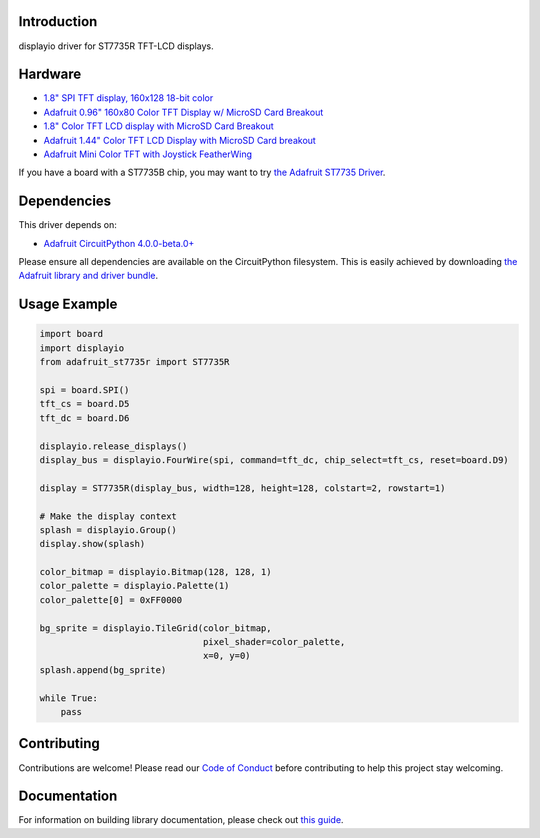 Introduction
============

.. image:: https://readthedocs.org/projects/adafruit-circuitpython-st7735r/badge/?version=latest
    :target: https://circuitpython.readthedocs.io/projects/st7735r/en/latest/
    :alt: Documentation Status

.. image:: https://img.shields.io/discord/327254708534116352.svg
    :target: https://adafru.it/discord
    :alt: Discord

.. image:: https://github.com/adafruit/Adafruit_CircuitPython_ST7735R/workflows/Build%20CI/badge.svg
    :target: https://github.com/adafruit/Adafruit_CircuitPython_ST7735R/actions/
    :alt: Build Status

displayio driver for ST7735R TFT-LCD displays.

Hardware
=========

* `1.8" SPI TFT display, 160x128 18-bit color
  <https://www.adafruit.com/product/618>`_
* `Adafruit 0.96" 160x80 Color TFT Display w/ MicroSD Card Breakout
  <https://www.adafruit.com/product/3533>`_
* `1.8" Color TFT LCD display with MicroSD Card Breakout
  <https://www.adafruit.com/product/358>`_
* `Adafruit 1.44" Color TFT LCD Display with MicroSD Card breakout
  <https://www.adafruit.com/product/2088>`_
* `Adafruit Mini Color TFT with Joystick FeatherWing
  <https://www.adafruit.com/product/3321>`_

If you have a board with a ST7735B chip, you may want to try
`the Adafruit ST7735 Driver <https://github.com/adafruit/Adafruit_CircuitPython_ST7735>`_.

Dependencies
=============
This driver depends on:

* `Adafruit CircuitPython 4.0.0-beta.0+ <https://github.com/adafruit/circuitpython>`_

Please ensure all dependencies are available on the CircuitPython filesystem.
This is easily achieved by downloading
`the Adafruit library and driver bundle <https://github.com/adafruit/Adafruit_CircuitPython_Bundle>`_.

Usage Example
=============

.. code-block:: python

    import board
    import displayio
    from adafruit_st7735r import ST7735R

    spi = board.SPI()
    tft_cs = board.D5
    tft_dc = board.D6

    displayio.release_displays()
    display_bus = displayio.FourWire(spi, command=tft_dc, chip_select=tft_cs, reset=board.D9)

    display = ST7735R(display_bus, width=128, height=128, colstart=2, rowstart=1)

    # Make the display context
    splash = displayio.Group()
    display.show(splash)

    color_bitmap = displayio.Bitmap(128, 128, 1)
    color_palette = displayio.Palette(1)
    color_palette[0] = 0xFF0000

    bg_sprite = displayio.TileGrid(color_bitmap,
                                   pixel_shader=color_palette,
                                   x=0, y=0)
    splash.append(bg_sprite)

    while True:
        pass

Contributing
============

Contributions are welcome! Please read our `Code of Conduct
<https://github.com/adafruit/Adafruit_CircuitPython_ST7735R/blob/main/CODE_OF_CONDUCT.md>`_
before contributing to help this project stay welcoming.

Documentation
=============

For information on building library documentation, please check out `this guide <https://learn.adafruit.com/creating-and-sharing-a-circuitpython-library/sharing-our-docs-on-readthedocs#sphinx-5-1>`_.


